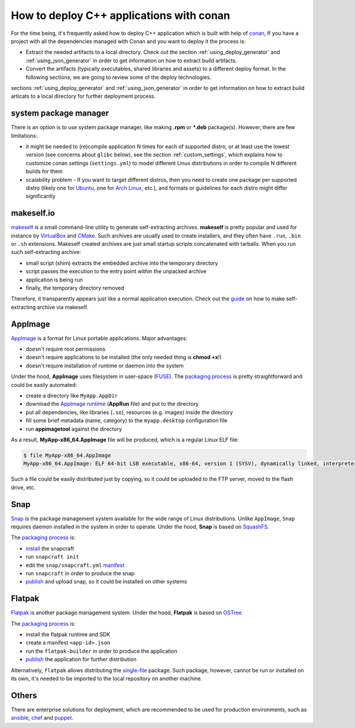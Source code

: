 .. _deployment:

How to deploy C++ applications with conan
=========================================

For the time being, it's frequently asked how to deploy C++ application which is built with help of `conan <https://conan.io>`_, 
If you have a project with all the dependencies managed with Conan and you want to deploy it the process is:

- Extract the needed artifacts to a local directory. Check out the section :ref:`using_deploy_generator` and :ref:`using_json_generator` in order to get information on how to extract build artifacts.  
- Convert the artifacts (typically executables, shared libraries and assets) to a different deploy format. In the following sections, we are going to review some of the deploy technologies.

sections :ref:`using_deploy_generator` and :ref:`using_json_generator` in order to get information on how to extract build articats 
to a local directory for further deployment process.

system package manager
----------------------

There is an option is to use system package manager, like making **.rpm** or ***.deb** package(s). However, there are few limitations:

- it might be needed to (re)compile application N times for each of supported distro, or at least use the lowest version (see concerns about ``glibc`` below), see the section :ref:`custom_settings`, which explains how to customize conan settings (``settings.yml``) to model different Linux distributions in order to compile N different builds for them
- scalability problem - If you want to target different distros, then you need to create one package per supported distro (likely one for `Ubuntu <https://ubuntu.com/>`_, one for `Arch Linux <https://www.archlinux.org/>`_, etc.), and formats or guidelines for each distro might differ significantly

makeself.io
-----------

`makeself <https://makeself.io>`_ is a small command-line utility to generate self-extracting archives.
**makeself** is pretty popular and used for instance by 
`VirtualBox <https://www.virtualbox.org/wiki/Linux_Downloads>`_ and 
`CMake <https://cmake.org/download/>`_.
Such archives are usually used to create installers, and they often have ``.run``, ``.bin`` or ``.sh`` extensions.
Makeself created archives are just small startup scripts concatenated with tarballs.
When you run such self-extracting archive:

- small script (shim) extracts the embedded archive into the temporary directory
- script passes the execution to the entry point within the unpacked archive
- application is being run
- finally, the temporary directory removed

Therefore, it transparently appears just like a normal application execution. 
Check out the `guide <http://xmodulo.com/how-to-create-a-self-extracting-archive-or-installer-in-linux.html>`_ on how to make self-extracting archive via makeself.

AppImage
--------

`AppImage <https://appimage.org/>`_ is a format for Linux portable applications. Major advantages:

- doesn't require root permissions
- doesn't require applications to be installed (the only needed thing is **chmod +x**!)
- doesn't require installation of runtime or daemon into the system

Under the hood, **AppImage** uses filesystem in user-space 
(`FUSE <https://github.com/libfuse/libfuse>`_).
The `packaging process <https://docs.appimage.org/packaging-guide/manual.html#>`__ is pretty straightforward 
and could be easily automated:

- create a directory like ``MyApp.AppDir``
- download the `AppImage runtime <https://github.com/AppImage/AppImageKit/releases>`_ (**AppRun** file) and put to the directory 
- put all dependencies, like libraries (``.so``), resources (e.g. images) inside the directory
- fill some brief metadata (name, category) to the ``myapp.desktop`` configuration file
- run **appimagetool** against the directory

As a result, **MyApp-x86_64.AppImage** file will be produced, which is a regular Linux ELF file:

.. code-block:: console

    $ file MyApp-x86_64.AppImage
    MyApp-x86_64.AppImage: ELF 64-bit LSB executable, x86-64, version 1 (SYSV), dynamically linked, interpreter /lib64/l, for GNU/Linux 2.6.18, stripped

Such a file could be easily distributed just by copying, so it could be uploaded to the FTP server, moved to the flash drive, etc.

Snap
----

`Snap <https://snapcraft.io/>`_ is the package management system available for the wide range of Linux distributions.
Unlike ``AppImage``, ``Snap`` requires daemon installed in the system in order to operate. Under the hood, **Snap** is based on `SquashFS <https://github.com/plougher/squashfs-tools>`_.

The `packaging process <https://snapcraft.io/docs/creating-a-snap>`__ is:

- `install <https://snapcraft.io/docs/snapcraft-overview>`_ the snapcraft
- run ``snapcraft init``
- edit the ``snap/snapcraft.yml`` `manifest <https://snapcraft.io/docs/snapcraft-format>`_
- run ``snapcraft`` in order to produce the snap
- `publish <https://forum.snapcraft.io/t/releasing-your-app/6795>`__ and upload snap, so it could be installed on other systems

Flatpak
-------

`Flatpak <https://flatpak.org/>`_ is another package management system. Under the hood, **Flatpak** is based on `OSTree <https://ostree.readthedocs.io/en/latest/manual/introduction/>`_.

The `packaging process <http://docs.flatpak.org/en/latest/first-build.html>`__ is:

- install the flatpak runtime and SDK
- create a manifest ``<app-id>.json``
- run the ``flatpak-builder`` in order to produce the application
- `publish <http://docs.flatpak.org/en/latest/publishing.html>`__ the application for further distribution

Alternatively, ``flatpak`` allows distributing the `single-file <http://docs.flatpak.org/en/latest/single-file-bundles.html>`_ package. Such package, however, cannot be run or installed on its own, it's needed to be imported to the local repository on another machine.

Others
------

There are enterprise solutions for deployment, which are recommended to be used for production environments, such as 
`ansible <https://www.ansible.com/>`_, `chef <https://www.chef.io/application-deployment/>`_ and `puppet <https://puppet.com/>`_.
